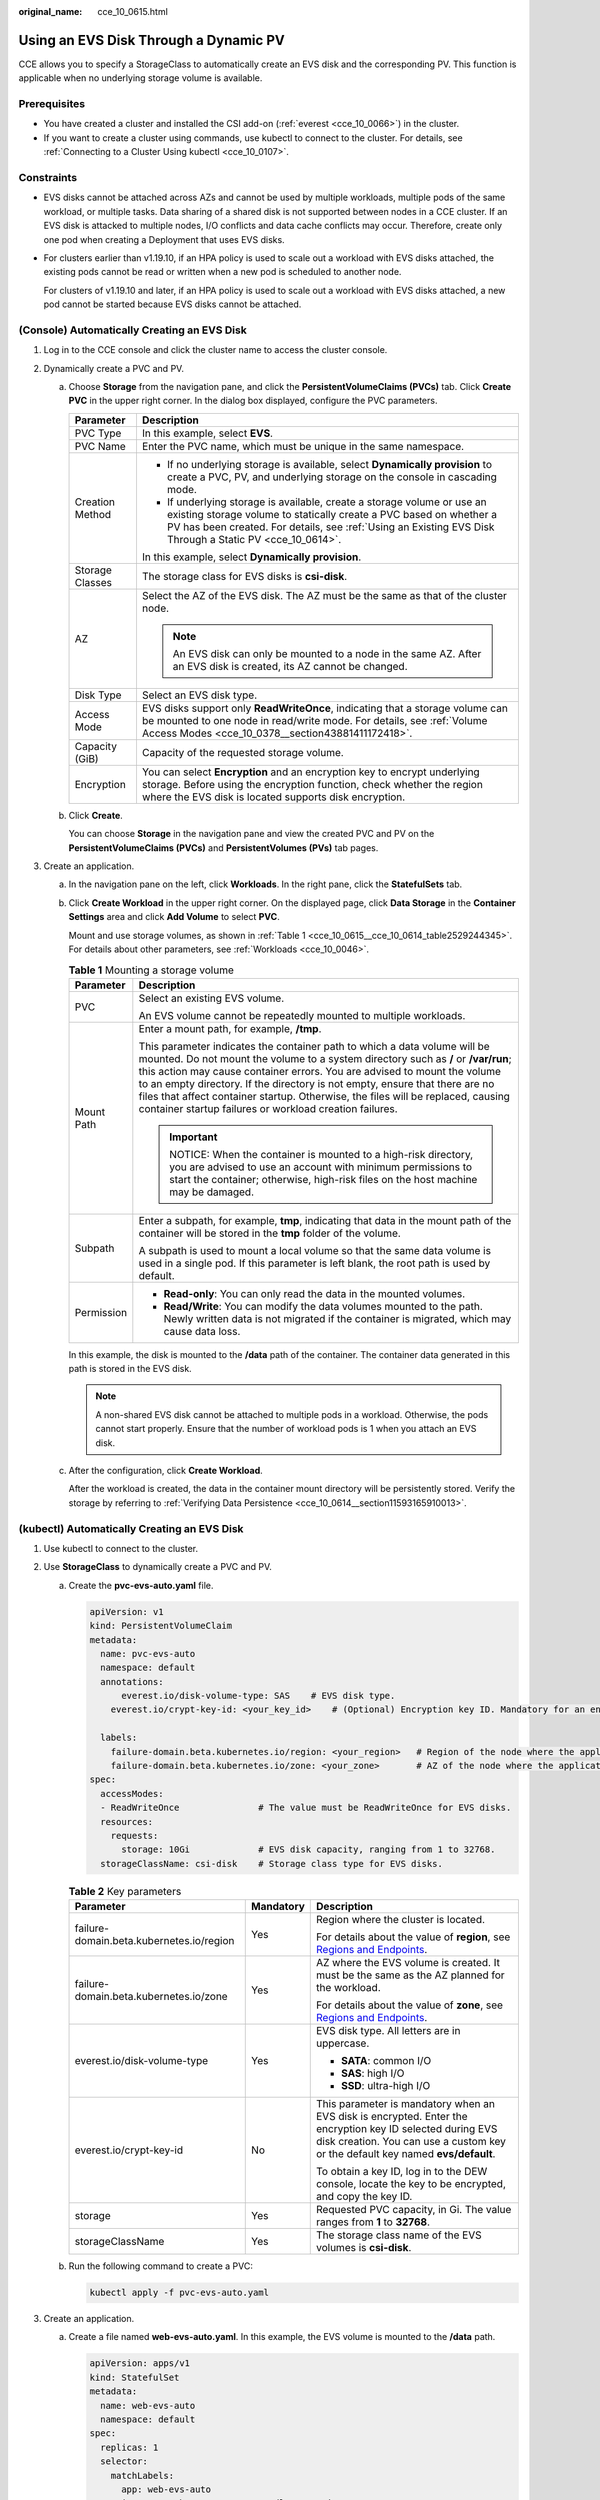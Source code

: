 :original_name: cce_10_0615.html

.. _cce_10_0615:

Using an EVS Disk Through a Dynamic PV
======================================

CCE allows you to specify a StorageClass to automatically create an EVS disk and the corresponding PV. This function is applicable when no underlying storage volume is available.

Prerequisites
-------------

-  You have created a cluster and installed the CSI add-on (:ref:`everest <cce_10_0066>`) in the cluster.
-  If you want to create a cluster using commands, use kubectl to connect to the cluster. For details, see :ref:`Connecting to a Cluster Using kubectl <cce_10_0107>`.

Constraints
-----------

-  EVS disks cannot be attached across AZs and cannot be used by multiple workloads, multiple pods of the same workload, or multiple tasks. Data sharing of a shared disk is not supported between nodes in a CCE cluster. If an EVS disk is attacked to multiple nodes, I/O conflicts and data cache conflicts may occur. Therefore, create only one pod when creating a Deployment that uses EVS disks.

-  For clusters earlier than v1.19.10, if an HPA policy is used to scale out a workload with EVS disks attached, the existing pods cannot be read or written when a new pod is scheduled to another node.

   For clusters of v1.19.10 and later, if an HPA policy is used to scale out a workload with EVS disks attached, a new pod cannot be started because EVS disks cannot be attached.

(Console) Automatically Creating an EVS Disk
--------------------------------------------

#. Log in to the CCE console and click the cluster name to access the cluster console.
#. Dynamically create a PVC and PV.

   a. Choose **Storage** from the navigation pane, and click the **PersistentVolumeClaims (PVCs)** tab. Click **Create PVC** in the upper right corner. In the dialog box displayed, configure the PVC parameters.

      +-----------------------------------+-----------------------------------------------------------------------------------------------------------------------------------------------------------------------------------------------------------------------------------------------------------+
      | Parameter                         | Description                                                                                                                                                                                                                                               |
      +===================================+===========================================================================================================================================================================================================================================================+
      | PVC Type                          | In this example, select **EVS**.                                                                                                                                                                                                                          |
      +-----------------------------------+-----------------------------------------------------------------------------------------------------------------------------------------------------------------------------------------------------------------------------------------------------------+
      | PVC Name                          | Enter the PVC name, which must be unique in the same namespace.                                                                                                                                                                                           |
      +-----------------------------------+-----------------------------------------------------------------------------------------------------------------------------------------------------------------------------------------------------------------------------------------------------------+
      | Creation Method                   | -  If no underlying storage is available, select **Dynamically provision** to create a PVC, PV, and underlying storage on the console in cascading mode.                                                                                                  |
      |                                   | -  If underlying storage is available, create a storage volume or use an existing storage volume to statically create a PVC based on whether a PV has been created. For details, see :ref:`Using an Existing EVS Disk Through a Static PV <cce_10_0614>`. |
      |                                   |                                                                                                                                                                                                                                                           |
      |                                   | In this example, select **Dynamically provision**.                                                                                                                                                                                                        |
      +-----------------------------------+-----------------------------------------------------------------------------------------------------------------------------------------------------------------------------------------------------------------------------------------------------------+
      | Storage Classes                   | The storage class for EVS disks is **csi-disk**.                                                                                                                                                                                                          |
      +-----------------------------------+-----------------------------------------------------------------------------------------------------------------------------------------------------------------------------------------------------------------------------------------------------------+
      | AZ                                | Select the AZ of the EVS disk. The AZ must be the same as that of the cluster node.                                                                                                                                                                       |
      |                                   |                                                                                                                                                                                                                                                           |
      |                                   | .. note::                                                                                                                                                                                                                                                 |
      |                                   |                                                                                                                                                                                                                                                           |
      |                                   |    An EVS disk can only be mounted to a node in the same AZ. After an EVS disk is created, its AZ cannot be changed.                                                                                                                                      |
      +-----------------------------------+-----------------------------------------------------------------------------------------------------------------------------------------------------------------------------------------------------------------------------------------------------------+
      | Disk Type                         | Select an EVS disk type.                                                                                                                                                                                                                                  |
      +-----------------------------------+-----------------------------------------------------------------------------------------------------------------------------------------------------------------------------------------------------------------------------------------------------------+
      | Access Mode                       | EVS disks support only **ReadWriteOnce**, indicating that a storage volume can be mounted to one node in read/write mode. For details, see :ref:`Volume Access Modes <cce_10_0378__section43881411172418>`.                                               |
      +-----------------------------------+-----------------------------------------------------------------------------------------------------------------------------------------------------------------------------------------------------------------------------------------------------------+
      | Capacity (GiB)                    | Capacity of the requested storage volume.                                                                                                                                                                                                                 |
      +-----------------------------------+-----------------------------------------------------------------------------------------------------------------------------------------------------------------------------------------------------------------------------------------------------------+
      | Encryption                        | You can select **Encryption** and an encryption key to encrypt underlying storage. Before using the encryption function, check whether the region where the EVS disk is located supports disk encryption.                                                 |
      +-----------------------------------+-----------------------------------------------------------------------------------------------------------------------------------------------------------------------------------------------------------------------------------------------------------+

   b. Click **Create**.

      You can choose **Storage** in the navigation pane and view the created PVC and PV on the **PersistentVolumeClaims (PVCs)** and **PersistentVolumes (PVs)** tab pages.

#. Create an application.

   a. In the navigation pane on the left, click **Workloads**. In the right pane, click the **StatefulSets** tab.

   b. Click **Create Workload** in the upper right corner. On the displayed page, click **Data Storage** in the **Container Settings** area and click **Add Volume** to select **PVC**.

      Mount and use storage volumes, as shown in :ref:`Table 1 <cce_10_0615__cce_10_0614_table2529244345>`. For details about other parameters, see :ref:`Workloads <cce_10_0046>`.

      .. _cce_10_0615__cce_10_0614_table2529244345:

      .. table:: **Table 1** Mounting a storage volume

         +-----------------------------------+---------------------------------------------------------------------------------------------------------------------------------------------------------------------------------------------------------------------------------------------------------------------------------------------------------------------------------------------------------------------------------------------------------------------------------------------------------------------------+
         | Parameter                         | Description                                                                                                                                                                                                                                                                                                                                                                                                                                                               |
         +===================================+===========================================================================================================================================================================================================================================================================================================================================================================================================================================================================+
         | PVC                               | Select an existing EVS volume.                                                                                                                                                                                                                                                                                                                                                                                                                                            |
         |                                   |                                                                                                                                                                                                                                                                                                                                                                                                                                                                           |
         |                                   | An EVS volume cannot be repeatedly mounted to multiple workloads.                                                                                                                                                                                                                                                                                                                                                                                                         |
         +-----------------------------------+---------------------------------------------------------------------------------------------------------------------------------------------------------------------------------------------------------------------------------------------------------------------------------------------------------------------------------------------------------------------------------------------------------------------------------------------------------------------------+
         | Mount Path                        | Enter a mount path, for example, **/tmp**.                                                                                                                                                                                                                                                                                                                                                                                                                                |
         |                                   |                                                                                                                                                                                                                                                                                                                                                                                                                                                                           |
         |                                   | This parameter indicates the container path to which a data volume will be mounted. Do not mount the volume to a system directory such as **/** or **/var/run**; this action may cause container errors. You are advised to mount the volume to an empty directory. If the directory is not empty, ensure that there are no files that affect container startup. Otherwise, the files will be replaced, causing container startup failures or workload creation failures. |
         |                                   |                                                                                                                                                                                                                                                                                                                                                                                                                                                                           |
         |                                   | .. important::                                                                                                                                                                                                                                                                                                                                                                                                                                                            |
         |                                   |                                                                                                                                                                                                                                                                                                                                                                                                                                                                           |
         |                                   |    NOTICE:                                                                                                                                                                                                                                                                                                                                                                                                                                                                |
         |                                   |    When the container is mounted to a high-risk directory, you are advised to use an account with minimum permissions to start the container; otherwise, high-risk files on the host machine may be damaged.                                                                                                                                                                                                                                                              |
         +-----------------------------------+---------------------------------------------------------------------------------------------------------------------------------------------------------------------------------------------------------------------------------------------------------------------------------------------------------------------------------------------------------------------------------------------------------------------------------------------------------------------------+
         | Subpath                           | Enter a subpath, for example, **tmp**, indicating that data in the mount path of the container will be stored in the **tmp** folder of the volume.                                                                                                                                                                                                                                                                                                                        |
         |                                   |                                                                                                                                                                                                                                                                                                                                                                                                                                                                           |
         |                                   | A subpath is used to mount a local volume so that the same data volume is used in a single pod. If this parameter is left blank, the root path is used by default.                                                                                                                                                                                                                                                                                                        |
         +-----------------------------------+---------------------------------------------------------------------------------------------------------------------------------------------------------------------------------------------------------------------------------------------------------------------------------------------------------------------------------------------------------------------------------------------------------------------------------------------------------------------------+
         | Permission                        | -  **Read-only**: You can only read the data in the mounted volumes.                                                                                                                                                                                                                                                                                                                                                                                                      |
         |                                   | -  **Read/Write**: You can modify the data volumes mounted to the path. Newly written data is not migrated if the container is migrated, which may cause data loss.                                                                                                                                                                                                                                                                                                       |
         +-----------------------------------+---------------------------------------------------------------------------------------------------------------------------------------------------------------------------------------------------------------------------------------------------------------------------------------------------------------------------------------------------------------------------------------------------------------------------------------------------------------------------+

      In this example, the disk is mounted to the **/data** path of the container. The container data generated in this path is stored in the EVS disk.

      .. note::

         A non-shared EVS disk cannot be attached to multiple pods in a workload. Otherwise, the pods cannot start properly. Ensure that the number of workload pods is 1 when you attach an EVS disk.

   c. After the configuration, click **Create Workload**.

      After the workload is created, the data in the container mount directory will be persistently stored. Verify the storage by referring to :ref:`Verifying Data Persistence <cce_10_0614__section11593165910013>`.

(kubectl) Automatically Creating an EVS Disk
--------------------------------------------

#. Use kubectl to connect to the cluster.
#. Use **StorageClass** to dynamically create a PVC and PV.

   a. Create the **pvc-evs-auto.yaml** file.

      .. code-block::

         apiVersion: v1
         kind: PersistentVolumeClaim
         metadata:
           name: pvc-evs-auto
           namespace: default
           annotations:
               everest.io/disk-volume-type: SAS    # EVS disk type.
             everest.io/crypt-key-id: <your_key_id>    # (Optional) Encryption key ID. Mandatory for an encrypted disk.

           labels:
             failure-domain.beta.kubernetes.io/region: <your_region>   # Region of the node where the application is to be deployed.
             failure-domain.beta.kubernetes.io/zone: <your_zone>       # AZ of the node where the application is to be deployed.
         spec:
           accessModes:
           - ReadWriteOnce               # The value must be ReadWriteOnce for EVS disks.
           resources:
             requests:
               storage: 10Gi             # EVS disk capacity, ranging from 1 to 32768.
           storageClassName: csi-disk    # Storage class type for EVS disks.

      .. table:: **Table 2** Key parameters

         +------------------------------------------+-----------------------+----------------------------------------------------------------------------------------------------------------------------------------------------------------------------------------------+
         | Parameter                                | Mandatory             | Description                                                                                                                                                                                  |
         +==========================================+=======================+==============================================================================================================================================================================================+
         | failure-domain.beta.kubernetes.io/region | Yes                   | Region where the cluster is located.                                                                                                                                                         |
         |                                          |                       |                                                                                                                                                                                              |
         |                                          |                       | For details about the value of **region**, see `Regions and Endpoints <https://docs.otc.t-systems.com/en-us/endpoint/index.html>`__.                                                         |
         +------------------------------------------+-----------------------+----------------------------------------------------------------------------------------------------------------------------------------------------------------------------------------------+
         | failure-domain.beta.kubernetes.io/zone   | Yes                   | AZ where the EVS volume is created. It must be the same as the AZ planned for the workload.                                                                                                  |
         |                                          |                       |                                                                                                                                                                                              |
         |                                          |                       | For details about the value of **zone**, see `Regions and Endpoints <https://docs.otc.t-systems.com/en-us/endpoint/index.html>`__.                                                           |
         +------------------------------------------+-----------------------+----------------------------------------------------------------------------------------------------------------------------------------------------------------------------------------------+
         | everest.io/disk-volume-type              | Yes                   | EVS disk type. All letters are in uppercase.                                                                                                                                                 |
         |                                          |                       |                                                                                                                                                                                              |
         |                                          |                       | -  **SATA**: common I/O                                                                                                                                                                      |
         |                                          |                       | -  **SAS**: high I/O                                                                                                                                                                         |
         |                                          |                       | -  **SSD**: ultra-high I/O                                                                                                                                                                   |
         +------------------------------------------+-----------------------+----------------------------------------------------------------------------------------------------------------------------------------------------------------------------------------------+
         | everest.io/crypt-key-id                  | No                    | This parameter is mandatory when an EVS disk is encrypted. Enter the encryption key ID selected during EVS disk creation. You can use a custom key or the default key named **evs/default**. |
         |                                          |                       |                                                                                                                                                                                              |
         |                                          |                       | To obtain a key ID, log in to the DEW console, locate the key to be encrypted, and copy the key ID.                                                                                          |
         +------------------------------------------+-----------------------+----------------------------------------------------------------------------------------------------------------------------------------------------------------------------------------------+
         | storage                                  | Yes                   | Requested PVC capacity, in Gi. The value ranges from **1** to **32768**.                                                                                                                     |
         +------------------------------------------+-----------------------+----------------------------------------------------------------------------------------------------------------------------------------------------------------------------------------------+
         | storageClassName                         | Yes                   | The storage class name of the EVS volumes is **csi-disk**.                                                                                                                                   |
         +------------------------------------------+-----------------------+----------------------------------------------------------------------------------------------------------------------------------------------------------------------------------------------+

   b. Run the following command to create a PVC:

      .. code-block::

         kubectl apply -f pvc-evs-auto.yaml

#. Create an application.

   a. Create a file named **web-evs-auto.yaml**. In this example, the EVS volume is mounted to the **/data** path.

      .. code-block::

         apiVersion: apps/v1
         kind: StatefulSet
         metadata:
           name: web-evs-auto
           namespace: default
         spec:
           replicas: 1
           selector:
             matchLabels:
               app: web-evs-auto
           serviceName: web-evs-auto   # Headless Service name.
           template:
             metadata:
               labels:
                 app: web-evs-auto
             spec:
               containers:
               - name: container-1
                 image: nginx:latest
                 volumeMounts:
                 - name: pvc-disk    # Volume name, which must be the same as the volume name in the volumes field.
                   mountPath: /data  # Location where the storage volume is mounted.
               imagePullSecrets:
                 - name: default-secret
               volumes:
                 - name: pvc-disk    # Volume name, which can be customized.
                   persistentVolumeClaim:
                     claimName: pvc-evs-auto    # Name of the created PVC.
         ---
         apiVersion: v1
         kind: Service
         metadata:
           name: web-evs-auto   # Headless Service name.
           namespace: default
           labels:
             app: web-evs-auto
         spec:
           selector:
             app: web-evs-auto
           clusterIP: None
           ports:
             - name: web-evs-auto
               targetPort: 80
               nodePort: 0
               port: 80
               protocol: TCP
           type: ClusterIP

   b. Run the following command to create a workload to which the EVS volume is mounted:

      .. code-block::

         kubectl apply -f web-evs-auto.yaml

      After the workload is created, the data in the container mount directory will be persistently stored. Verify the storage by referring to :ref:`Verifying Data Persistence <cce_10_0615__section11593165910013>`.

.. _cce_10_0615__section11593165910013:

Verifying Data Persistence
--------------------------

#. View the deployed application and EVS volume files.

   a. Run the following command to view the created pod:

      .. code-block::

         kubectl get pod | grep web-evs-auto

      Expected output:

      .. code-block::

         web-evs-auto-0                  1/1     Running   0               38s

   b. Run the following command to check whether the EVS volume has been mounted to the **/data** path:

      .. code-block::

         kubectl exec web-evs-auto-0 -- df | grep data

      Expected output:

      .. code-block::

         /dev/sdc              10255636     36888  10202364   0% /data

   c. Run the following command to view the files in the **/data** path:

      .. code-block::

         kubectl exec web-evs-auto-0 -- ls /data

      Expected output:

      .. code-block::

         lost+found

#. Run the following command to create a file named **static** in the **/data** path:

   .. code-block::

      kubectl exec web-evs-auto-0 --  touch /data/static

#. Run the following command to view the files in the **/data** path:

   .. code-block::

      kubectl exec web-evs-auto-0 -- ls /data

   Expected output:

   .. code-block::

      lost+found
      static

#. Run the following command to delete the pod named **web-evs-auto-0**:

   .. code-block::

      kubectl delete pod web-evs-auto-0

   Expected output:

   .. code-block::

      pod "web-evs-auto-0" deleted

#. After the deletion, the StatefulSet controller automatically creates a replica with the same name. Run the following command to check whether the files in the **/data** path have been modified:

   .. code-block::

      kubectl exec web-evs-auto-0 -- ls /data

   Expected output:

   .. code-block::

      lost+found
      static

   If the **static** file still exists, the data in the EVS volume can be stored persistently.

Related Operations
------------------

You can also perform the operations listed in :ref:`Table 3 <cce_10_0615__table1619535674020>`.

.. _cce_10_0615__table1619535674020:

.. table:: **Table 3** Related operations

   +---------------------------------------+----------------------------------------------------------------------------------------------------------------------------------------------------+---------------------------------------------------------------------------------------------------------------------------------------------------------------------------------------------+
   | Operation                             | Description                                                                                                                                        | Procedure                                                                                                                                                                                   |
   +=======================================+====================================================================================================================================================+=============================================================================================================================================================================================+
   | Expanding the capacity of an EVS disk | Quickly expand the capacity of a mounted EVS disk on the CCE console.                                                                              | #. Choose **Storage** from the navigation pane, and click the **PersistentVolumeClaims (PVCs)** tab. Click **More** in the **Operation** column of the target PVC and select **Scale-out**. |
   |                                       |                                                                                                                                                    | #. Enter the capacity to be added and click **OK**.                                                                                                                                         |
   +---------------------------------------+----------------------------------------------------------------------------------------------------------------------------------------------------+---------------------------------------------------------------------------------------------------------------------------------------------------------------------------------------------+
   | Viewing events                        | You can view event names, event types, number of occurrences, Kubernetes events, first occurrence time, and last occurrence time of the PVC or PV. | #. Choose **Storage** from the navigation pane, and click the **PersistentVolumeClaims (PVCs)** or **PersistentVolumes (PVs)** tab.                                                         |
   |                                       |                                                                                                                                                    | #. Click **View Events** in the **Operation** column of the target PVC or PV to view events generated within one hour (event data is retained for one hour).                                |
   +---------------------------------------+----------------------------------------------------------------------------------------------------------------------------------------------------+---------------------------------------------------------------------------------------------------------------------------------------------------------------------------------------------+
   | Viewing a YAML file                   | You can view, copy, and download the YAML files of a PVC or PV.                                                                                    | #. Choose **Storage** from the navigation pane, and click the **PersistentVolumeClaims (PVCs)** or **PersistentVolumes (PVs)** tab.                                                         |
   |                                       |                                                                                                                                                    | #. Click **View YAML** in the **Operation** column of the target PVC or PV to view or download the YAML.                                                                                    |
   +---------------------------------------+----------------------------------------------------------------------------------------------------------------------------------------------------+---------------------------------------------------------------------------------------------------------------------------------------------------------------------------------------------+
